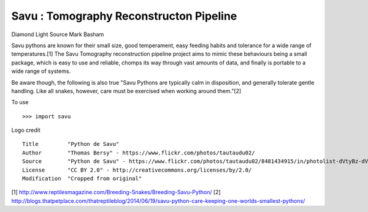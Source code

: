 Savu : Tomography Reconstructon Pipeline
========================================

Diamond Light Source
Mark Basham

Savu pythons are known for their small size, good temperament, easy feeding habits and tolerance for a wide range of temperatures.[1]
The Savu Tomography reconstruction pipeline project aims to mimic these behaviours being a small package, which is easy to use and reliable, chomps its way through vast amounts of data, and finally is portable to a wide range of systems. 

Be aware though, the following is also true "Savu Pythons are typically calm in disposition, and generally tolerate gentle handling. Like all snakes, however, care must be exercised when working around them."[2]

To use ::

    >>> import savu


Logo credit ::

    Title         "Python de Savu"
    Author        "Thomas Bersy" - https://www.flickr.com/photos/tautaudu02/
    Source        "Python de Savu" - https://www.flickr.com/photos/tautaudu02/8481434915/in/photolist-dVtyBz-dVtz7t-cirEZ7/
    License       "CC BY 2.0" - http://creativecommons.org/licenses/by/2.0/
    Modification  "Cropped from original"


[1] http://www.reptilesmagazine.com/Breeding-Snakes/Breeding-Savu-Python/
[2] http://blogs.thatpetplace.com/thatreptileblog/2014/06/19/savu-python-care-keeping-one-worlds-smallest-pythons/